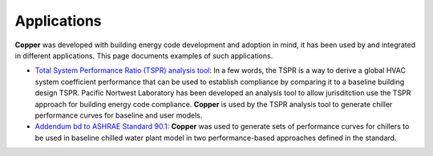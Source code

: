 Applications
=============
**Copper** was developed with building energy code development and adoption in mind, it has been used by and integrated in different applications. This page documents examples of such applications.

* `Total System Performance Ratio (TSPR) analysis tool`_: In a few words, the TSPR is a way to derive a global HVAC system coefficient performance that can be used to establish compliance by comparing it to a baseline building design TSPR. Pacific Nortwest Laboratory has been developed an analysis tool to allow jurisditction use the TSPR approach for building energy code compliance. **Copper** is used by the TSPR analysis tool to generate chiller performance curves for baseline and user models.
* `Addendum bd to ASHRAE Standard 90.1`_: **Copper** was used to generate sets of performance curves for chillers to be used in baseline chilled water plant model in two performance-based approaches defined in the standard.


.. _Total System Performance Ratio (TSPR) analysis tool: https://energycode.pnl.gov/HVACSystemPerformance/
.. _Addendum bd to ASHRAE Standard 90.1: https://www.ashrae.org/file%20library/technical%20resources/standards%20and%20guidelines/standards%20addenda/90_1_2019_bd_20220531.pdf